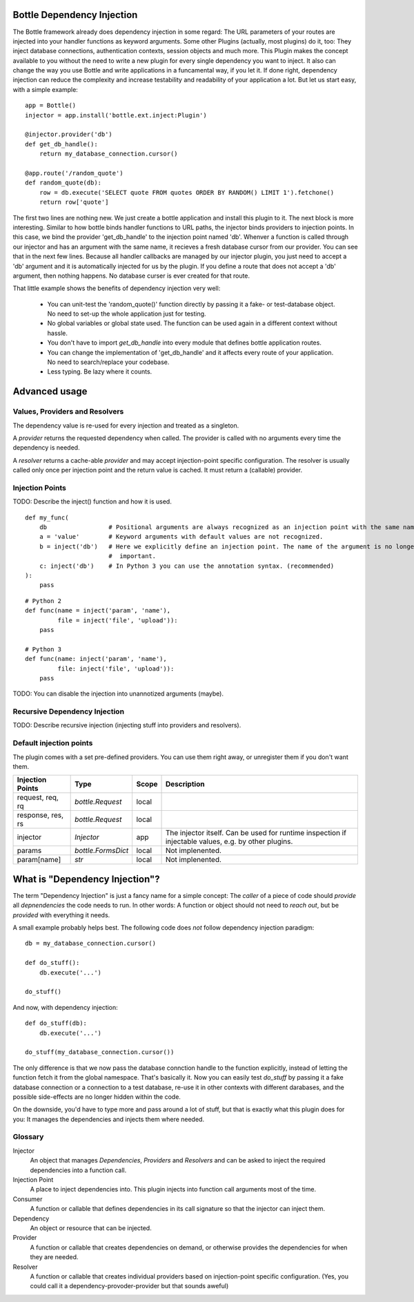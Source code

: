 Bottle Dependency Injection
===========================

The Bottle framework already does dependency injection in some regard: The URL parameters of your routes are injected into your handler functions as keyword arguments. Some other Plugins (actually, most plugins) do it, too: They inject database connections, authentication contexts, session objects and much more. This Plugin makes the concept available to you without the need to write a new plugin for every single dependency you want to inject. It also can change the way you use Bottle and write applications in a funcamental way, if you let it. If done right, dependency injection can reduce the complexity and increase testability and readability of your application a lot. But let us start easy, with a simple example::

    app = Bottle()
    injector = app.install('bottle.ext.inject:Plugin')

    @injector.provider('db')
    def get_db_handle():
        return my_database_connection.cursor()

    @app.route('/random_quote')
    def random_quote(db):
        row = db.execute('SELECT quote FROM quotes ORDER BY RANDOM() LIMIT 1').fetchone()
        return row['quote']

The first two lines are nothing new. We just create a bottle application and install this plugin to it. The next block is more interesting. Similar to how bottle binds handler functions to URL paths, the injector binds providers to injection points. In this case, we bind the provider 'get_db_handle' to the injection point named 'db'. Whenver a function is called through our injector and has an argument with the same name, it recieves a fresh database cursor from our provider. You can see that in the next few lines. Because all handler callbacks are managed by our injector plugin, you just need to accept a 'db' argument and it is automatically injected for us by the plugin. If you define a route that does not accept a 'db' argument, then nothing happens. No database curser is ever created for that route.

That little example shows the benefits of dependency injection very well:

  * You can unit-test the 'random_quote()' function directly by passing it a fake- or test-database object. No need to set-up the whole application just for testing.
  * No global variables or global state used. The function can be used again in a different context without hassle.
  * You don't have to import `get_db_handle` into every module that defines bottle application routes.
  * You can change the implementation of 'get_db_handle' and it affects every route of your application. No need to search/replace your codebase.
  * Less typing. Be lazy where it counts.

Advanced usage
==============

Values, Providers and Resolvers
-------------------------------

The dependency value is re-used for every injection and treated as a singleton.

A *provider* returns the requested dependency when called. The provider is called with no arguments every time the dependency is needed.

A *resolver* returns a cache-able *provider* and may accept injection-point specific configuration. The resolver is usually called only once per injection point and the return value is cached. It must return a (callable) provider.

Injection Points
----------------

TODO: Describe the inject() function and how it is used.

::

    def my_func(
        db                 # Positional arguments are always recognized as an injection point with the same name.
        a = 'value'        # Keyword arguments with default values are not recognized.
        b = inject('db')   # Here we explicitly define an injection point. The name of the argument is no longer
                           #  important.
        c: inject('db')    # In Python 3 you can use the annotation syntax. (recommended)
    ):
        pass

::

    # Python 2
    def func(name = inject('param', 'name'),
             file = inject('file', 'upload')):
        pass

    # Python 3
    def func(name: inject('param', 'name'),
             file: inject('file', 'upload')):
        pass

TODO: You can disable the injection into unannotized arguments (maybe).

Recursive Dependency Injection
------------------------------
TODO: Describe recursive injection (injecting stuff into providers and resolvers).

Default injection points
------------------------

The plugin comes with a set pre-defined providers. You can use them right away, or unregister them if you don't want them.

=================  =========================  =====  ===============================================
Injection Points   Type                       Scope  Description
=================  =========================  =====  ===============================================
request, req, rq   `bottle.Request`           local
response, res, rs  `bottle.Request`           local
injector           `Injector`                 app    The injector itself. Can be used for runtime
                                                     inspection if injectable values, e.g. by other
                                                     plugins.
params             `bottle.FormsDict`         local  Not implenented.
param[name]        `str`                      local  Not implenented.
=================  =========================  =====  ===============================================

What is "Dependency Injection"?
===============================

The term "Dependency Injection" is just a fancy name for a simple concept: The *caller* of a piece of code should *provide* all *depnendencies* the code needs to run. In other words: A function or object should not need to *reach out*, but be *provided* with everything it needs.

A small example probably helps best. The following code does *not* follow dependency injection paradigm::

    db = my_database_connection.cursor()

    def do_stuff():
        db.execute('...')

    do_stuff()

And now, with dependency injection::

    def do_stuff(db):
        db.execute('...')

    do_stuff(my_database_connection.cursor())

The only difference is that we now pass the database connction handle to the function explicitly, instead of letting the function fetch it from the global namespace. That's basically it. Now you can easily test `do_stuff` by passing it a fake database connection or a connection to a test database, re-use it in other contexts with different darabases, and the possible side-effects are no longer hidden within the code.

On the downside, you'd have to type more and pass around a lot of stuff, but that is exactly what this plugin does for you: It manages the dependencies and injects them where needed.

Glossary
--------

Injector
    An object that manages *Dependencies*, *Providers* and *Resolvers* and can be asked to inject the required
    dependencies into a function call.

Injection Point
    A place to inject dependencies into. This plugin injects into function call arguments most of the time.

Consumer
    A function or callable that defines dependencies in its call signature so that the injector can inject them.

Dependency
    An object or resource that can be injected.

Provider
    A function or callable that creates dependencies on demand, or otherwise provides the dependencies for when they are needed.

Resolver
    A function or callable that creates individual providers based on injection-point specific configuration. (Yes, you could call it a dependency-provoder-provider but that sounds aweful)
